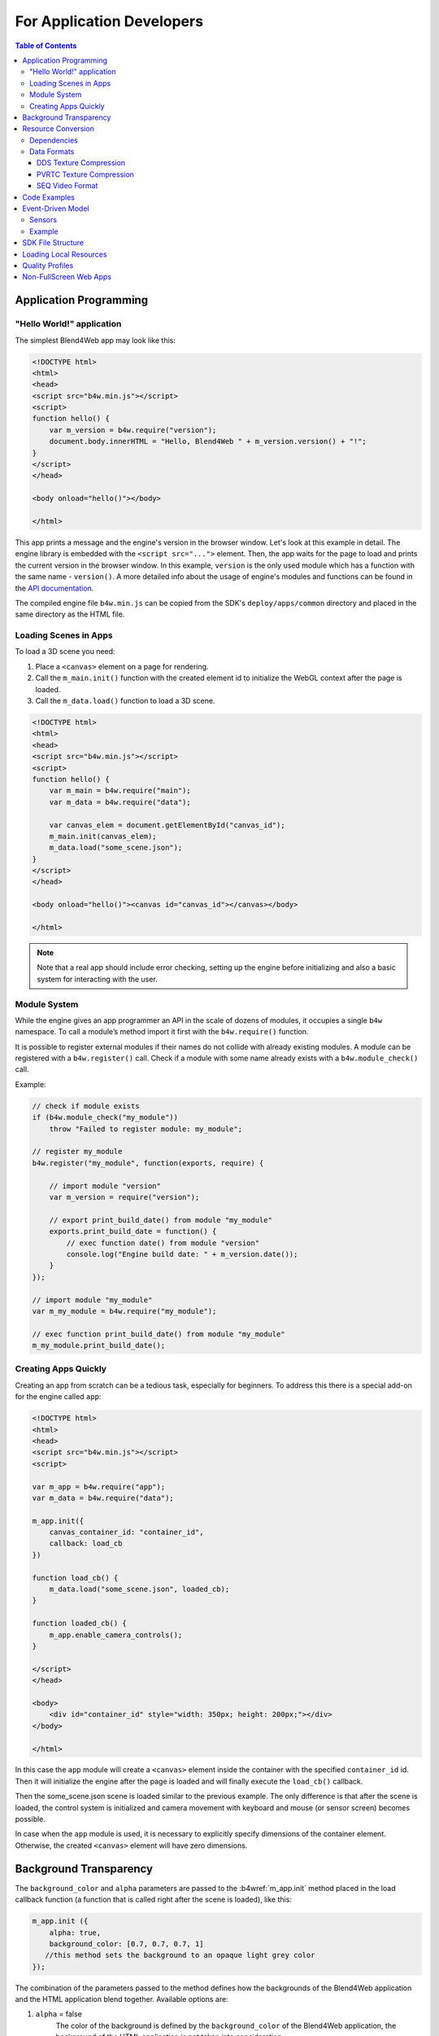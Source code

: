 .. _developers:

**************************
For Application Developers
**************************

.. contents:: Table of Contents
    :depth: 3
    :backlinks: entry

.. _app_building:

Application Programming
=======================

"Hello World!" application
--------------------------

The simplest Blend4Web app may look like this:

.. code-block:: html

    <!DOCTYPE html>
    <html>
    <head>
    <script src="b4w.min.js"></script>
    <script>
    function hello() {
        var m_version = b4w.require("version");
        document.body.innerHTML = "Hello, Blend4Web " + m_version.version() + "!";
    }
    </script>
    </head>

    <body onload="hello()"></body>

    </html>


This app prints a message and the engine's version in the browser window. Let's look at this example in detail. The engine library is embedded with the ``<script src="...">`` element. Then, the app waits for the page to load and prints the current version in the browser window. In this example, ``version`` is the only used module which has a function with the same name - ``version()``. A more detailed info about the usage of engine's modules and functions can be found in the `API documentation <https://www.blend4web.com/api_doc/index.html>`_.

The compiled engine file ``b4w.min.js`` can be copied from the SDK's ``deploy/apps/common`` directory and placed in the same directory as the HTML file.

Loading Scenes in Apps
----------------------

To load a 3D scene you need:

#. Place a ``<canvas>`` element on a page for rendering.

#. Call the ``m_main.init()`` function with the created element id to initialize the WebGL context after the page is loaded.

#. Call the ``m_data.load()`` function to load a 3D scene.

.. code-block:: html

    <!DOCTYPE html>
    <html>
    <head>
    <script src="b4w.min.js"></script>
    <script>
    function hello() {
        var m_main = b4w.require("main");
        var m_data = b4w.require("data");

        var canvas_elem = document.getElementById("canvas_id");
        m_main.init(canvas_elem);
        m_data.load("some_scene.json");
    }
    </script>
    </head>

    <body onload="hello()"><canvas id="canvas_id"></canvas></body>

    </html>

.. note::

    Note that a real app should include error checking, setting up the engine before initializing and also a basic system for interacting with the user.


Module System
-------------

While the engine gives an app programmer an API in the scale of dozens of modules, it occupies a single ``b4w`` namespace. To call a module’s method import it first with the ``b4w.require()`` function.

It is possible to register external modules if their names do not collide with already existing modules. A module can be registered with a ``b4w.register()`` call. Check if a module with some name already exists with a ``b4w.module_check()`` call.

Example:

.. code-block:: javascript

    // check if module exists
    if (b4w.module_check("my_module"))
        throw "Failed to register module: my_module";

    // register my_module
    b4w.register("my_module", function(exports, require) {

        // import module "version"
        var m_version = require("version");

        // export print_build_date() from module "my_module"
        exports.print_build_date = function() {
            // exec function date() from module "version"
            console.log("Engine build date: " + m_version.date());
        }
    });

    // import module "my_module"
    var m_my_module = b4w.require("my_module");

    // exec function print_build_date() from module "my_module"
    m_my_module.print_build_date();



Creating Apps Quickly
---------------------

Creating an app from scratch can be a tedious task, especially for beginners. To address this there is a special add-on for the engine called ``app``:

.. code-block:: html

    <!DOCTYPE html>
    <html>
    <head>
    <script src="b4w.min.js"></script>
    <script>

    var m_app = b4w.require("app");
    var m_data = b4w.require("data");

    m_app.init({
        canvas_container_id: "container_id",
        callback: load_cb
    })

    function load_cb() {      
        m_data.load("some_scene.json", loaded_cb);
    }

    function loaded_cb() {
        m_app.enable_camera_controls();
    }

    </script>
    </head>

    <body>
        <div id="container_id" style="width: 350px; height: 200px;"></div>
    </body>

    </html>

In this case the ``app`` module will create a ``<canvas>`` element inside the container with the specified ``container_id`` id. Then it will initialize the engine after the page is loaded and will finally execute the ``load_cb()`` callback.

Then the some_scene.json scene is loaded similar to the previous example. The only difference is that after the scene is loaded, the control system is initialized and camera movement with keyboard and mouse (or sensor screen) becomes possible.

In case when the ``app`` module is used, it is necessary to explicitly specify dimensions of the container element. Otherwise, the created ``<canvas>`` element will have zero dimensions.

Background Transparency
=======================

The ``background_color`` and ``alpha`` parameters are passed to the :b4wref:`m_app.init` method placed in the load callback function (a function that is called right after the scene is loaded), like this:

.. code-block:: javascript

    m_app.init ({
        alpha: true,
        background_color: [0.7, 0.7, 0.7, 1]
       //this method sets the background to an opaque light grey color
    });

The combination of the parameters passed to the method defines how the backgrounds of the Blend4Web application and the HTML application blend together. Available options are:

1. ``alpha`` = false
	The color of the background is defined by the ``background_color`` of the Blend4Web application, the background of the HTML application is not taken into consideration.

.. image:: src_images/developers/developers_background_opaque.png
   :align: center
   :width: 100%

2. ``alpha`` = true
	The background of the HTML application might influence the background of the Blend4Web application based on its transparency which is defined by the fourth component of the ``background_color`` parameter (``alpha`` = ``background_color[3]``, not to be confused with the ``alpha`` parameter mentioned above).

	background_color[3] = 1
		This produces the same result as if the alpha parameter has been turned off (``alpha`` = false)

	background_color[3] = 0
		Additive blending is used.

                .. image:: src_images/developers/developers_background_add.png
                   :align: center
                   :width: 100%

                Picture above shows an HTML page containing a Blend4Web application with a blue [0, 0, 1] background that blends with the page's red (``Red``) color producing a violet tone.

	background_color[3] > 0
		Additive blending is used with the ``background_color`` having a greater influence.

                .. image:: src_images/developers/developers_background_semiopaque.png
                   :align: center
                   :width: 100%

                This picture shows the same HTML page with the same Blend4Web app, however, the ``alpha`` value is set to 0.5, leading to a darker tone of the application background.

The mechanisms of alpha lending are described in greater detail in the :ref:`Color Management <alpha_compositing>` chapter.

By default, the ``alpha`` parameter is set to true and the ``background_color`` is set to transparent black [0, 0, 0, 0], which means that the application will have an HTML background with no influences from the background of the Blend4Web application.

Background transparency can also be utilized in :ref:`Web Player applications <web_player_app>` by using the ``alpha`` :ref:`URL attribute <webplayer_attributes>`. To use this feature, firstly you need to enable the ``Background transparency (alpha)`` parameter in the :ref:`Web Player Params <web_player_params>` group while creating the application.

If Blend4Web application uses sky rendering, the application canvas will be fully covered by objects (including sky), so the background will be fully opaque and not influenced by alpha settings.

.. note::
    Sky rendering is enabled by default in Blend4Web scenes created in :ref:`Project Manager <project_management>`. Don't forget, in order to use a transparent background you will need to manually disable sky rendering.


.. _converter:

Resource Conversion
===================

Currently, browsers do not fully support all possible media formats, so in order to create cross-browser applications (and also for optimization purposes) we recommend you to use the resource converter.

To support a wider range of platforms, a Python script (*scripts/converter.py*) for converting the source files into other formats is included into the distribution.

There are two ways to run this script.

Firstly, you can run it automatically using the project mangement system. The ``Convert Resources`` button can be found in the main page of the :ref:`Project Manager <project_management>`, in the ``Operations`` tab at the right side of the screen. 

.. image:: src_images/developers/developers_convert_resources.png
   :align: center
   :width: 100%

Secondly, you can run the script manually:

.. code-block:: bash

    > cd <path_to_sdk>/scripts
    > python3 converter.py [options] resize_textures | convert_dds | convert_media

For MS Windows users:

.. code-block:: console
    
    cd <path_to_sdk>\scripts
    python converter.py [options] resize_textures | convert_dds | convert_media

.. note::

    To run the scripts the Python 3.x needs to be installed in your system.

With the -d parameter you can specify the path to a directory in which converting will take place.

To exclude some directory from resource conversion, it is enough to put a file named ``.b4w_no_conv`` in it. This will not affect conversion in nested directories.

The **resize_textures** argument is used for decreasing texture resolution for the **LOW** mode.

.. _converter_deps:

Dependencies
------------

Please make sure that you have all converter dependencies installed. You can do it with the following command:

.. code-block:: bash

    > python3 <path_to_sdk>/scripts/converter.py check_dependencies

If some program is not installed, the following message will be displayed:

*Couldn't find PROGRAM_NAME.*

**Linux**

The list of dependencies is listed in the following table:

+-------------------------------+-------------------------------+
| Name                          | Ubuntu 16.04 package          |
|                               |                               |
+===============================+===============================+
| ImageMagick                   | imagemagick                   |
+-------------------------------+-------------------------------+
| NVIDIA Texture Tools          | libnvtt-bin                   |
+-------------------------------+-------------------------------+
| Libav                         | libav-tools                   |
+-------------------------------+-------------------------------+
| FFmpeg                        | ffmpeg                        |
+-------------------------------+-------------------------------+
| PVRTC                         | install manually              |
+-------------------------------+-------------------------------+

.. note::

    Linux users can additionally install the package qt-faststart which is used to optimize loading media files.

**Windows**

For MS Windows users it is not necessary to install these packages since they are already present in the SDK.

**macOS**

macOS users can install the `brew <http://www.brew.sh/>`_ package manager first and then install any missing packages.

Before installing packages, install the libpng and libjpeg libraries using these commands:

.. code-block:: bash

    > brew install libpng
    > brew install libjpeg

Now you can proceed with installing required dependencies:

.. code-block:: bash

    > brew install imagemagick
    > brew install --with-theora --with-libvpx --with-fdk-aac ffmpeg

In order to install NVIDIA Texture Tools, clone the repository with the following command:

.. code-block:: bash

    > git clone https://github.com/TriumphLLC/NvidiaTextureTools.git

Now you can build and install the package:

.. code-block:: bash

    > cd NvidiaTextureTools
    > ./configure
    > make
    > make install

.. _converter_data_format:

Data Formats
------------

The conversion is performed as follows:

for audio (convert_media):
    * ogg (ogv, oga) -> mp4
    * mp3 -> oga
    * mp4 (m4v, m4a) -> oga
    * webm -> m4a

We recommend to use ``ogg`` as a base format. In this case the only conversion required for cross-browser compatibility will be ``ogg`` to ``mp4``. Example of an input file: ``file_name.ogg``, example of an output file: ``file_name.altconv.mp4``.

for video (convert_media):
    * ogg (ogv, oga) -> m4v / seq
    * mp3 -> webm / seq
    * mp4 (m4v, m4a) -> webm / seq
    * webm -> m4v / seq

We recommend to use ``WebM`` as a base format. In this case the only conversion required for cross-browser compatibility will be ``webm`` to ``m4v`` (``webm`` to ``seq`` for iPhone). Example of an input file: ``file_name.webm``, example of an output file: ``file_name.altconv.m4v``.

for images (convert_dds):
    * png -> dds/pvr
    * jpg -> dds/pvr
    * bmp -> dds/pvr
    * gif -> dds

Example of an input file: ``file_name.jpg``, example of an output file: ``file_name.altconv.jpg.dds``.

For the purpose of optimizing application performance it's possible to use ``min50`` (halved) and ``DDS`` or ``PRVTC`` (compressed) textures. In order to do this, we need to pass the following parameters during initialization of the application:

.. code-block:: javascript

    exports.init = function() {
        m_app.init({
            // . . .
            assets_dds_available: true,
            assets_min50_available: true,
            // . . .
        });
        // . . .
    }

.. note::
    If you are planning to use textures compressed into :ref:`PVRTC <pvrtc>` format, then replace this line of code

     .. code-block:: javascript

         assets_dds_available: true,

    with the following:

     .. code-block:: javascript

         assets_pvr_available: true,

    This will tell the engine to load PVRTC textures, if such are present in the ``../assets/`` folder.

.. _dds:

DDS Texture Compression
.......................

``DDS`` textures require less memory (4 times less for ``RGBA`` data and 6 times for ``RGB`` data), but using them has following downsides:

    * ``DDS`` textures might not work on some devices, especially the mobile ones, as not all of them support the ``WEBGL_compressed_texture_s3tc`` extension;

    * as ``DDS`` is a lossy compression format, compression artifacts might be visible, especially on :ref:`normal <normal_map>` and :ref:`stencil <stencil_map>` maps; it is recommended to :ref:`disable compression <texture_disable_compression>` for such textures.

    .. image:: src_images/developers/compression_artifacts.png
        :align: center
        :width: 100%

    An example of the ``DDS`` compression artifacts, particularly visible on the edges of the shadow.

During exporting the scene from Blender to the ``JSON`` format (but not the ``HTML`` format), ``DDS`` textures will be plugged in automatically, if they are present.

Textures can be converted to the ``DDS`` format using the :ref:`project manger <project_management>` or the *scripts/converter.py* script described above.

.. _pvrtc:

PVRTC Texture Compression
.........................

``PVRTC`` is another texture compression format used primarily on iOS devices. In some cases it can produce texture files up to two times smaller than same texture images would take in ``DDS`` format.

The format has two compression settings that are supported by the engine: 2-bpp (two bits per pixel) and 4-bpp (four bits per pixel).

As with ``DDS`` format, textures compressed using the ``PVRTC`` algorithm may not work on some platforms, especially mobile, because using this compression format require support for the ``IMG_texture_compression_pvrtc`` WebGL extension.

The PVRTC library and SDK are available for Windows, Linux and macOS systems alike. Installation packages can be downloaded from the `Power VR Insider <https://community.imgtec.com/developers/powervr/>`_ web page.

The Blend4Web engine uses a console PVRTC tool. To use it, you need to add the path to it to the ``PATH`` environmental variable, like the following:

.. code-block:: bash

    export PATH = <InstallDir>\PVRTexTool\CLI\<PLATFORM>\

where <InstallDir> is the PVRTexTool installation directory and <PLATFORM> is a folder that contains the version of the tool that corresponds to your OS, for example, ``\Windows_x86_64\`` for 64-bit Windows OS.

.. note::
    In Windows systems, environment variables can be set in the ``System`` (in Windows 10 and 8) or ``Properties`` (in Windows 7 and Vista) dialogue window by choosing ``Advanced System Settings`` -> ``Environment Variables``, or by using console commands:

    .. code-block:: bash

        SET PATH = <InstallDir>\PVRTexTool\CLI\<PLATFORM>\

After this, you will be able to convert the textures to the PVR format by using converter.py script with the ``convert_dds`` command.

.. _seq:

SEQ Video Format
................

The ``.seq`` file format is used for sequential video. This is applied for IE 11 and iPhone because they are currently missing support for standard video formats for textures. Using dds format for images is more optimal compared to other formats.

The engine can use files which are manually created by a user if they have the following names: ``file_name.altconv.m4v``, ``file_name.altconv.mp3`` and so on. Such files should be placed in the same directory as the media files used in Blender.

You can also use the free and cross-platform application `Miro Video Converter <http://www.mirovideoconverter.com/>`_ to convert media files.



.. _code_snippets:

Code Examples
=============

The SDK includes the Code Snippets application which demonstrates how to use the engine's functionality.

Currently, this application contains the following examples:

    * Bone API - an example of individual bones position control
    * Camera Animation - procedural camera animation
    * Camera Move Styles - changing control modes for the camera
    * Canvas Texture - working with canvas textures
    * Custom Anchors - creating custom annotations
    * Dynamic Geometry - procedural geometry modification
    * Gyro (Mobile Only) - working with mobile devices' gyroscopes
    * Instancing - copying scene objects in runtime
    * Material API - tweaking material properties and replacing objects' materials
    * Morphing - using shape keys
    * Ray Test - the usage of raycasting for obstacles detection

The Code Snippets application is available at ``SDK/apps_dev/code_snippets/code_snippets_dev.html``. It can be also run by using a link in the ``index.html`` file located in the SDK root.

.. _event_model:

Event-Driven Model
==================

The event-driven model provides a universal interface for describing the 3D scene's change of state. It simplifies the processing of physics events and user actions.

.. index:: sensor

Sensors
-------

The basic unit of the event-driven model is a sensor. A sensor is a programming entity and can only be active (1, one) or inactive (0, zero). Some sensors may carry a payload which can be received in the manifold's callback function with corresponding API. For example, the ray-tracing sensor (Ray Sensor) provides the relative length of the intersection ray.

.. index:: sensor; manifold

Users cannot directly control sensors via the external API. Instead, all sensors must be present in one or multiple collections - so called sensor manifolds. A manifold is a logic container associated with a scene object. It generates a response to a defined set of sensor events by executing a callback function. To define the manifold it is required to have the following information (see also the API documentation for description of the ``controls.create_sensor_manifold`` function):

* An object to carry the manifold (e.g. a thrown object).
* A unique id of the manifold (e.g. "IMPACT").
* Callback execution mode (the options are: ``CT_POSITIVE`` - logic function positive result, ``CT_CONTINUOUS`` - every frame with a positive logic function result and once with a zero result, ``CT_LEVEL`` - any logic, function result change, ``CT_SHOT`` - one-stage logic function result change, ``CT_TRIGGER`` - logic function result switch, ``CT_CHANGE`` - any sensor value change).
* An array of sensors.
* A logic function to define the combination of the sensor states for which the callback function is executed.
* A callback function.
* An optional parameter to pass into the callback function.

You can read more about engine API in the :b4wmod:`controls` module documentation.

Example
-------

Let's consider the task to insonify the impact of a thrown stone. A distinctive sound should be produced for impacting different media (for example terrain and wall). There are collision meshes with physical materials in the Blender scene, material ids are "TERRAIN" and "WALL". There is also a physical object being thrown in the scene, the object is named "Stone".


Let's define a collision sensor for each medium, by the type of the sound produced.


.. code-block:: javascript

    // import the modules
    var m_scenes = b4w.require("scenes");
    var m_controls = b4w.require("controls");

    // get the object being thrown
    var stone = m_scenes.get_object_by_name("Stone");

    // create the sensors
    var sensor_impact_terrain = m_controls.create_collision_sensor(stone, "TERRAIN");
    var sensor_impact_wall    = m_controls.create_collision_sensor(stone, "WALL");



Add the sensors into an array. Use the ``OR`` logic in the logic function. Place the sound processing code in the callback function. Create the sensor manifold with the "IMPACT" id and the ``CT_SHOT`` type.


.. code-block:: javascript

    // array of the sensors
    var impact_sens_array = [sensor_impact_terrain, sensor_impact_wall];

    // manifold logic function
    var impact_sens_logic = function(s) {return (s[0] || s[1])};

    // callback
    var impact_cb = function(obj, manifold_id, pulse) {

        // NOTE: it's possible to play both sounds simultaneously 
        
        if (m_controls.get_sensor_value(obj, manifold_id, 0) == 1) {
            // ...
            console.log("play the terrain impact sound");
        }
                
        if (m_controls.get_sensor_value(obj, manifold_id, 1) == 1) {
            // ...
            console.log("play the wall impact sound");
        }
    }

    // create the manifold
    m_controls.create_sensor_manifold(stone, "IMPACT", m_ctl.CT_SHOT,
        impact_sens_array, impact_sens_logic, impact_cb);


When the "Stone" object collides with any physical material of "TERRAIN" or "WALL", the callback function is executed. Inside this function we get the values of both sensors by their indices in the sensor array (0 - "TERRAIN", 1 - "WALL"). The sensor value = 1 (active) means that the collision happened with the corresponding physical material. As a result the corresponding sound is produced (the code is not shown).


.. _repo_file_structure:

SDK File Structure
==================

**apps_dev**
    source code of the applications

    **code_snippets**
        source files of the Blend4Web API usage demonstration application

        **scripts**
            Blend4Web API usage examples' source files

    **dairy_plant**
        source files of the Dairy Plant demo (available only in SDK Pro)

    **fashion**
        source files of the Fashion Show demo (available only in SDK Pro)

    **firstperson**
        source files of the Farm demo (available only in SDK Pro)

    **flight**
        source files of the Island demo

    **new_year**
        source files of the New Year 2015 greeting card

    **project.py**
        script for application developers

    **victory_day_2015**
        source files of the V-Day 70 greeting card

    **viewer**
        the sources files of the Viewer application

    **webplayer**
        source files of the Web Player app

    **website**
        source files of applications from the Blend4Web official website

**blender**
    source files of the Blender scenes

**blender_scripts**
    exporter and utility scripts for Blender

**csrc**
    source code (in C) of the binary part of the engine exporter and of the other utilities

**deploy**
    the resource directory for deploying on the server (scene source files, compiled applications and documentation)

    **api_doc**
        API documentation for developers (built automatically, based on the engine's source code)

    **apps** 
        3D applications intended for deploying; the directory duplicates *apps_dev*

        **common**
            Compiled engine files. Shared by all applications from SDK (hence the name).

    **assets** 
        downloadable resources: scenes, textures and sounds

    **doc**
        the current user manual in HTML format, built automatically from *doc_src*

    **globals_detect**
        utility code for detecting global variables

    **tutorials**
        source files for the tutorials

**doc_src**
    source files of the current manual written in reST

**index.html** and **index_assets** 
    main SDK webpage files

**license**
    files with license texts

**Makefile**
    makefile for building the engine, the applications, the documentation and for deploying on a remote server (not available as a free version)

**README.rst**
    README file

**scripts**
    scripts

    **blend4web.lst**, **blend4web_sdk_free.lst** and **blend4web_sdk_pro.lst** (optional)
        lists of the files for building distributions

    **check_resources.py**
        script for checking of and reporting about unused resources (images and sounds referenced by the exported files)

    **compile_b4w.py**
        script for building engine code and applications

    **converter.py**
        script which halves the texture dimensions, compresses the textures into the DDS format, converts sound files into mp4 and ogg formats

    **custom_json_encoder.py**
        fork of the json Python module, sorts the keys in reverse order

    **gen_glmatrix.sh**
        script for generating the math module based on the source code of glMatrix 2

    **graph.sh**
        SVG generator for the current scene graph, used for debugging rendering

    **make_dist.py**
        distributions builder script

    **memory.sh**
        script for checking memory (RAM) and video memory (VRAM)

    **mod_list.py**
        script for generating the list of modules to use in new applications

    **plot.sh**
        debugging information graph builder

    **process_blend.py**
        script for automatic reexport of all scenes from the SDK

    **remove_alpha_channel.sh**
        script for removing the images' alpha channel

    **screencast.sh**
        script for screen video recording

    **shader_analyzer.py**
        script starting the local web server which calculates complexity of the shaders

    **translator.py**
        script for building add-on translations

**shaders**
    GLSL shaders of the engine

**src**
    main source code of the engine's kernel

    **addons** 
        source code of engine add-ons

    **ext**
        source code of the external declarations that form the engine's API

    **libs**
        source code of the libraries

**tools**
    Various tools for building the engine, apps or convert resources

    **converter_utils**
        binary builds of the tools for resource conversion

    **closure-compiler**
        Google Closure compiler, its externs and their generators

    **glsl**
        **compiler**
            compiler for the engine's GLSL shaders

        **pegjs**
            grammars of the PEG.js parser generator for implementing the GLSL preprocessor, and also the script for generating the parser modules from these grammars

    **yuicompressor**
        utility for compressing CSS files

**uranium**
    source code and building scripts of the Uranium physics engine (the fork of Bullet)

**VERSION**
    contains the current version of the engine


.. _browser_for_local_loading:

Loading Local Resources
=======================

The engine's renderer is a web application and it works when you view an HTML file in a browser. After initialization the resources (scenes, textures) are loaded. This process is subject to the `same-origin policy <http://en.wikipedia.org/wiki/Same-origin_policy>`_ rule. In particular this rule forbids loading from a local directory.

Since version 15.02, the Blend4Web SDK includes the :ref:`development server <local_development_server>` to solve the problem of loading local resources.


.. _quality_settings:

Quality Profiles
================

Several quality profiles are implemented in order to support platforms with different functionality.

    * *low quality* (``P_LOW``) - a range of functions is turned off (such as shadows, dynamic reflection, postprocessing), the size of textures is halved when using a release version, anti-aliasing is disabled
    * *high quality* (``P_HIGH``) - all features requested by the scene are used, the anti-aliasing method is FXAA
    * *maximum quality* (``P_ULTRA``) - rendering resolution is doubled, resolution of shadow maps is increased, the anti-aliasing method is FXAA (uses higher quality settings and works slower).
    * *custom quality* (``P_CUSTOM``) - any quality parameter can be set to any possible value. This option is used when you need to set certain quality parameters manually. By default, it uses the same settings as ``High`` quality profile.


.. image:: src_images/developers/developers_quality.png
   :align: center
   :width: 100%

|

Switching the quality profiles can be performed in runtime before initialization of the WebGL context. The default profile is ``P_HIGH``.

.. code-block:: javascript

    var m_cfg = b4w.require("config");
    var m_main = b4w.require("main");

    m_cfg.set("quality", m_cfg.P_LOW);
    m_main.init(...);


Application developers can also set the **quality** parameter upon engine initialization using the ``app.js`` add-on:

.. code-block:: javascript

    var m_cfg = b4w.require("config");
    var m_app = b4w.require("app");

    m_app.init({
        canvas_container_id: "body_id",
        quality: m_cfg.P_HIGH
    });
    

.. _canvas_nonfullscreen_coords:

Non-FullScreen Web Apps
=======================

The Canvas element, to which the rendering is performed, can change its position relative to the browser window. This can occur due to some manipulations over the DOM tree, or as a result of page scrolling which is especially relevant for non-fullscreen web applications.

In most cases this will not affect the performance of the app by any means. However, some DOM events related to mouse cursor or touch position may carry incorrect information. This occurs because the coordinates obtained from the corresponding events are measured relative to the origin of the browser window, while the engine works with the coordinate space of the Canvas element itself (its origin is located in the top left corner).

1) If the top left corner of the Canvas element matches the top left corner of the browser window and is fixed in its position (non-movable) then it's sufficient to use event.clientX and event.clientY coordinates of the input events or :b4wref:`mouse.get_coords_x()`/:b4wref:`mouse.get_coords_y()` methods.

.. code-block:: javascript

    var m_mouse   = require("mouse");

    // . . .
    var x = event.clientX;
    var y = event.clientY;
    // . . .
    var x = m_mouse.get_coords_x(event);
    var y = m_mouse.get_coords_y(event);
    // . . .

2) In the case of the scrolled browser window, you have to use event.pageX and event.pageY coordinates.

.. code-block:: javascript

    // . . .
    var x = event.pageX;
    var y = event.pageY;
    // . . .

3) In the case of more sophisticated manipulations with the Canvas element (scrolling of the page elements, displacement from the top level corner of the browser window, changes in the DOM-tree) you need to perform correct coordinate conversions. In order to obtain coordinates suitable for use in the engine, you can covert them by using the ``client_to_canvas_coords()`` method of the ``container`` module:

.. code-block:: javascript

    var m_cont   = require("container");
    var _vec2_tmp = new Float32Array(2);
    // . . .
    var canvas_xy = m_cont.client_to_canvas_coords(event.clientX, event.clientY, _vec2_tmp);
    // . . .

|

    In order to obtain coordinates in the Canvas space, the engine should know its position relative to the browser window. However, if this position is subjected to changes during the work of the app (due to scrolling for example), the Canvas position should be recalculated. To do this automatically, you can set the ``track_container_position`` property upon app initialization:

.. code-block:: javascript

    exports.init = function() {
        m_app.init({
            // . . .
            track_container_position: true,
            // . . .
        });
        // . . .
    }

|

    Please note, that this setting can lead to performance degradation in some browsers (such as Firefox) due to frequent DOM tree accesses. If the performance is critical, you can update the Canvas position manually when it is really necessary. To do this, use the ``force_offsets_updating()`` and ``update_canvas_offsets()`` methods instead of the ``track_container_position`` setting, or even the lower-level ``set_canvas_offsets()`` method from the ``container`` module:

.. code-block:: javascript

    var m_cont = require("container");
    // . . .
    m_cont.force_offsets_updating();
    // . . .
    m_cont.update_canvas_offsets();
    // . . .
    m_cont.set_canvas_offsets(offset_left, offset_top);
    // . . .

|

4) The possibility to scale the whole webpage can lead to Canvas element displacement on mobile devices. The described decisions are suitable in this case. However, you can lock scaling at all and thus avoid such problems. It is enough to add the following meta-tag to the page's header:

.. code-block:: html

    <meta name="viewport" content="user-scalable=no">
